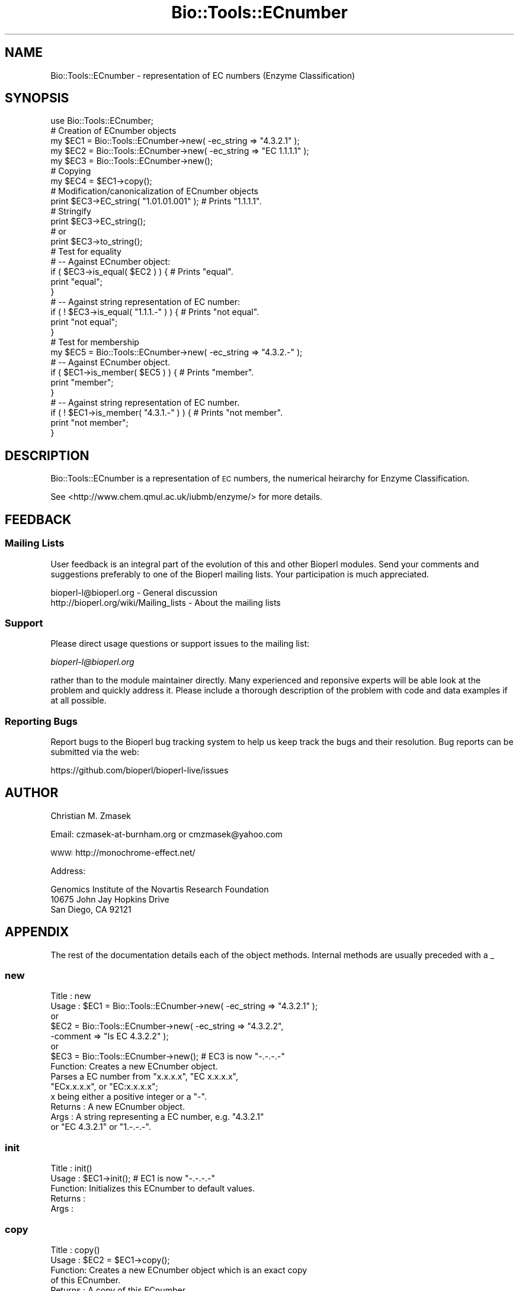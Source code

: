 .\" Automatically generated by Pod::Man 2.22 (Pod::Simple 3.13)
.\"
.\" Standard preamble:
.\" ========================================================================
.de Sp \" Vertical space (when we can't use .PP)
.if t .sp .5v
.if n .sp
..
.de Vb \" Begin verbatim text
.ft CW
.nf
.ne \\$1
..
.de Ve \" End verbatim text
.ft R
.fi
..
.\" Set up some character translations and predefined strings.  \*(-- will
.\" give an unbreakable dash, \*(PI will give pi, \*(L" will give a left
.\" double quote, and \*(R" will give a right double quote.  \*(C+ will
.\" give a nicer C++.  Capital omega is used to do unbreakable dashes and
.\" therefore won't be available.  \*(C` and \*(C' expand to `' in nroff,
.\" nothing in troff, for use with C<>.
.tr \(*W-
.ds C+ C\v'-.1v'\h'-1p'\s-2+\h'-1p'+\s0\v'.1v'\h'-1p'
.ie n \{\
.    ds -- \(*W-
.    ds PI pi
.    if (\n(.H=4u)&(1m=24u) .ds -- \(*W\h'-12u'\(*W\h'-12u'-\" diablo 10 pitch
.    if (\n(.H=4u)&(1m=20u) .ds -- \(*W\h'-12u'\(*W\h'-8u'-\"  diablo 12 pitch
.    ds L" ""
.    ds R" ""
.    ds C` ""
.    ds C' ""
'br\}
.el\{\
.    ds -- \|\(em\|
.    ds PI \(*p
.    ds L" ``
.    ds R" ''
'br\}
.\"
.\" Escape single quotes in literal strings from groff's Unicode transform.
.ie \n(.g .ds Aq \(aq
.el       .ds Aq '
.\"
.\" If the F register is turned on, we'll generate index entries on stderr for
.\" titles (.TH), headers (.SH), subsections (.SS), items (.Ip), and index
.\" entries marked with X<> in POD.  Of course, you'll have to process the
.\" output yourself in some meaningful fashion.
.ie \nF \{\
.    de IX
.    tm Index:\\$1\t\\n%\t"\\$2"
..
.    nr % 0
.    rr F
.\}
.el \{\
.    de IX
..
.\}
.\"
.\" Accent mark definitions (@(#)ms.acc 1.5 88/02/08 SMI; from UCB 4.2).
.\" Fear.  Run.  Save yourself.  No user-serviceable parts.
.    \" fudge factors for nroff and troff
.if n \{\
.    ds #H 0
.    ds #V .8m
.    ds #F .3m
.    ds #[ \f1
.    ds #] \fP
.\}
.if t \{\
.    ds #H ((1u-(\\\\n(.fu%2u))*.13m)
.    ds #V .6m
.    ds #F 0
.    ds #[ \&
.    ds #] \&
.\}
.    \" simple accents for nroff and troff
.if n \{\
.    ds ' \&
.    ds ` \&
.    ds ^ \&
.    ds , \&
.    ds ~ ~
.    ds /
.\}
.if t \{\
.    ds ' \\k:\h'-(\\n(.wu*8/10-\*(#H)'\'\h"|\\n:u"
.    ds ` \\k:\h'-(\\n(.wu*8/10-\*(#H)'\`\h'|\\n:u'
.    ds ^ \\k:\h'-(\\n(.wu*10/11-\*(#H)'^\h'|\\n:u'
.    ds , \\k:\h'-(\\n(.wu*8/10)',\h'|\\n:u'
.    ds ~ \\k:\h'-(\\n(.wu-\*(#H-.1m)'~\h'|\\n:u'
.    ds / \\k:\h'-(\\n(.wu*8/10-\*(#H)'\z\(sl\h'|\\n:u'
.\}
.    \" troff and (daisy-wheel) nroff accents
.ds : \\k:\h'-(\\n(.wu*8/10-\*(#H+.1m+\*(#F)'\v'-\*(#V'\z.\h'.2m+\*(#F'.\h'|\\n:u'\v'\*(#V'
.ds 8 \h'\*(#H'\(*b\h'-\*(#H'
.ds o \\k:\h'-(\\n(.wu+\w'\(de'u-\*(#H)/2u'\v'-.3n'\*(#[\z\(de\v'.3n'\h'|\\n:u'\*(#]
.ds d- \h'\*(#H'\(pd\h'-\w'~'u'\v'-.25m'\f2\(hy\fP\v'.25m'\h'-\*(#H'
.ds D- D\\k:\h'-\w'D'u'\v'-.11m'\z\(hy\v'.11m'\h'|\\n:u'
.ds th \*(#[\v'.3m'\s+1I\s-1\v'-.3m'\h'-(\w'I'u*2/3)'\s-1o\s+1\*(#]
.ds Th \*(#[\s+2I\s-2\h'-\w'I'u*3/5'\v'-.3m'o\v'.3m'\*(#]
.ds ae a\h'-(\w'a'u*4/10)'e
.ds Ae A\h'-(\w'A'u*4/10)'E
.    \" corrections for vroff
.if v .ds ~ \\k:\h'-(\\n(.wu*9/10-\*(#H)'\s-2\u~\d\s+2\h'|\\n:u'
.if v .ds ^ \\k:\h'-(\\n(.wu*10/11-\*(#H)'\v'-.4m'^\v'.4m'\h'|\\n:u'
.    \" for low resolution devices (crt and lpr)
.if \n(.H>23 .if \n(.V>19 \
\{\
.    ds : e
.    ds 8 ss
.    ds o a
.    ds d- d\h'-1'\(ga
.    ds D- D\h'-1'\(hy
.    ds th \o'bp'
.    ds Th \o'LP'
.    ds ae ae
.    ds Ae AE
.\}
.rm #[ #] #H #V #F C
.\" ========================================================================
.\"
.IX Title "Bio::Tools::ECnumber 3"
.TH Bio::Tools::ECnumber 3 "2016-05-27" "perl v5.10.1" "User Contributed Perl Documentation"
.\" For nroff, turn off justification.  Always turn off hyphenation; it makes
.\" way too many mistakes in technical documents.
.if n .ad l
.nh
.SH "NAME"
Bio::Tools::ECnumber \- representation of EC numbers (Enzyme Classification)
.SH "SYNOPSIS"
.IX Header "SYNOPSIS"
.Vb 1
\&  use Bio::Tools::ECnumber;
\&
\&  # Creation of ECnumber objects
\&  my $EC1 = Bio::Tools::ECnumber\->new( \-ec_string => "4.3.2.1" );
\&  my $EC2 = Bio::Tools::ECnumber\->new( \-ec_string => "EC 1.1.1.1" );
\&  my $EC3 = Bio::Tools::ECnumber\->new();
\&
\&  # Copying
\&  my $EC4 = $EC1\->copy();
\&
\&  # Modification/canonicalization of ECnumber objects
\&  print $EC3\->EC_string( "1.01.01.001" ); # Prints "1.1.1.1".
\&
\&  # Stringify
\&  print $EC3\->EC_string();
\&  # or
\&  print $EC3\->to_string();
\&
\&  # Test for equality
\&  # \-\- Against ECnumber object:
\&  if ( $EC3\->is_equal( $EC2 ) ) { # Prints "equal".
\&      print "equal";
\&  }
\&  # \-\- Against string representation of EC number:
\&  if ( ! $EC3\->is_equal( "1.1.1.\-" ) ) { # Prints "not equal".
\&      print "not equal";
\&  }
\&
\&  # Test for membership
\&  my $EC5 = Bio::Tools::ECnumber\->new( \-ec_string => "4.3.2.\-" ); 
\&  # \-\- Against ECnumber object.
\&  if ( $EC1\->is_member( $EC5 ) ) { # Prints "member".
\&      print "member"; 
\&  }
\&  # \-\- Against string representation of EC number.
\&  if ( ! $EC1\->is_member( "4.3.1.\-" ) ) { # Prints "not member".
\&      print "not member";
\&  }
.Ve
.SH "DESCRIPTION"
.IX Header "DESCRIPTION"
Bio::Tools::ECnumber is a representation of \s-1EC\s0 numbers, 
the numerical heirarchy for Enzyme Classification.
.PP
See <http://www.chem.qmul.ac.uk/iubmb/enzyme/> for more details.
.SH "FEEDBACK"
.IX Header "FEEDBACK"
.SS "Mailing Lists"
.IX Subsection "Mailing Lists"
User feedback is an integral part of the evolution of this and other
Bioperl modules. Send your comments and suggestions preferably to one
of the Bioperl mailing lists.  Your participation is much appreciated.
.PP
.Vb 2
\&  bioperl\-l@bioperl.org                  \- General discussion
\&  http://bioperl.org/wiki/Mailing_lists  \- About the mailing lists
.Ve
.SS "Support"
.IX Subsection "Support"
Please direct usage questions or support issues to the mailing list:
.PP
\&\fIbioperl\-l@bioperl.org\fR
.PP
rather than to the module maintainer directly. Many experienced and 
reponsive experts will be able look at the problem and quickly 
address it. Please include a thorough description of the problem 
with code and data examples if at all possible.
.SS "Reporting Bugs"
.IX Subsection "Reporting Bugs"
Report bugs to the Bioperl bug tracking system to help us keep track
the bugs and their resolution.  Bug reports can be submitted via the
web:
.PP
.Vb 1
\&  https://github.com/bioperl/bioperl\-live/issues
.Ve
.SH "AUTHOR"
.IX Header "AUTHOR"
Christian M. Zmasek
.PP
Email: czmasek\-at\-burnham.org  or  cmzmasek@yahoo.com
.PP
\&\s-1WWW:\s0   http://monochrome\-effect.net/
.PP
Address:
.PP
.Vb 3
\&  Genomics Institute of the Novartis Research Foundation
\&  10675 John Jay Hopkins Drive
\&  San Diego, CA 92121
.Ve
.SH "APPENDIX"
.IX Header "APPENDIX"
The rest of the documentation details each of the object
methods. Internal methods are usually preceded with a _
.SS "new"
.IX Subsection "new"
.Vb 10
\& Title   : new
\& Usage   : $EC1 = Bio::Tools::ECnumber\->new( \-ec_string => "4.3.2.1" );
\&           or
\&           $EC2 = Bio::Tools::ECnumber\->new( \-ec_string => "4.3.2.2",
\&                                             \-comment   => "Is EC 4.3.2.2" );
\&           or                      
\&           $EC3 = Bio::Tools::ECnumber\->new(); # EC3 is now "\-.\-.\-.\-"                      
\& Function: Creates a new ECnumber object.
\&           Parses a EC number from "x.x.x.x", "EC x.x.x.x",
\&           "ECx.x.x.x", or "EC:x.x.x.x";
\&           x being either a positive integer or a "\-".
\& Returns : A new ECnumber object.
\& Args    : A string representing a EC number, e.g. "4.3.2.1"
\&           or "EC 4.3.2.1" or "1.\-.\-.\-".
.Ve
.SS "init"
.IX Subsection "init"
.Vb 5
\& Title   : init()
\& Usage   : $EC1\->init(); # EC1 is now "\-.\-.\-.\-"    
\& Function: Initializes this ECnumber to default values.
\& Returns : 
\& Args    :
.Ve
.SS "copy"
.IX Subsection "copy"
.Vb 6
\& Title   : copy()
\& Usage   : $EC2 = $EC1\->copy();
\& Function: Creates a new ECnumber object which is an exact copy
\&           of this ECnumber.
\& Returns : A copy of this ECnumber.
\& Args    :
.Ve
.SS "EC_string"
.IX Subsection "EC_string"
.Vb 10
\& Title   : EC_string
\& Usage   : $EC3\->EC_string( "1.1.1.\-" );
\&           or
\&           print $EC3\->EC_string();
\& Function: Set/get for string representations of EC numbers.
\&           Parses a EC number from "x.x.x.x", "EC x.x.x.x",
\&           "ECx.x.x.x", or "EC:x.x.x.x";
\&           x being either a positive integer or a "\-".
\& Returns : A string representations of a EC number.
\& Args    : A string representations of a EC number.
.Ve
.SS "to_string"
.IX Subsection "to_string"
.Vb 6
\& Title   : to_string()
\& Usage   : print $EC3\->to_string();
\& Function: To string method for EC numbers
\&           (equals the "get" functionality of "EC_string").
\& Returns : A string representations of a EC number.
\& Args    :
.Ve
.SS "is_equal"
.IX Subsection "is_equal"
.Vb 8
\& Title   : is_equal
\& Usage   : if ( $EC3\->is_equal( $EC2 ) )
\&           or
\&           if ( $EC3\->is_equal( "1.1.1.\-" ) )
\& Function: Checks whether this ECnumber is equal to the argument
\&           EC number (please note: "1.1.1.1" != "1.1.1.\-").
\& Returns : True (1) or false (0).
\& Args    : A ECnumber object or a string representation of a EC number.
.Ve
.SS "is_member"
.IX Subsection "is_member"
.Vb 9
\& Title   : is_member
\& Usage   : if ( $EC1\->is_member( $EC5 ) )
\&           or
\&           if ( $EC1\->is_member( "4.3.\-.\-" ) )
\& Function: Checks whether this ECnumber is a member of the (incomplete)
\&           argument EC number (e.g. "1.1.1.1" is a member of "1.1.1.\-"
\&           but not of "1.1.1.2").
\& Returns : True (1) or false (0).
\& Args    : A ECnumber object or a string representation of a EC number.
.Ve
.SS "enzyme_class"
.IX Subsection "enzyme_class"
.Vb 7
\& Title   : enzyme_class
\& Usage   : $EC1\->enzyme_class( 1 );
\&           or 
\&           print $EC1\->enzyme_class(); 
\& Function: Set/get for the enzyme class number of ECnumbers.
\& Returns : The enzyme class number of this ECnumber.
\& Args    : A positive integer or "\-".
.Ve
.SS "sub_class"
.IX Subsection "sub_class"
.Vb 7
\& Title   : sub_class
\& Usage   : $EC1\->sub_class( 4 );
\&           or 
\&           print $EC1\->sub_class(); 
\& Function: Set/get for the enzyme sub class number of ECnumbers.
\& Returns : The enzyme sub class number of this ECnumber.
\& Args    : A positive integer or "\-".
.Ve
.SS "sub_sub_class"
.IX Subsection "sub_sub_class"
.Vb 7
\& Title   : sub_sub_class
\& Usage   : $EC1\->sub_sub_class( 12 );
\&           or 
\&           print $EC1\->sub_sub_class(); 
\& Function: Set/get for the enzyme sub sub class number of ECnumbers.
\& Returns : The enzyme sub sub class number of this ECnumber.
\& Args    : A positive integer or "\-".
.Ve
.SS "serial_number"
.IX Subsection "serial_number"
.Vb 7
\& Title   : serial_number
\& Usage   : $EC1\->serial_number( 482 );
\&           or 
\&           print $EC1\->serial_number(); 
\& Function: Set/get for the serial number of ECnumbers.
\& Returns : The serial number of this ECnumber.
\& Args    : A positive integer or "\-".
.Ve
.SS "comment"
.IX Subsection "comment"
.Vb 7
\& Title   : comment
\& Usage   : $EC1\->comment( "deprecated" );
\&           or 
\&           print $EC1\->comment();
\& Function: Set/get for a arbitrary comment.
\& Returns : A comment [scalar].
\& Args    : A comment [scalar].
.Ve
